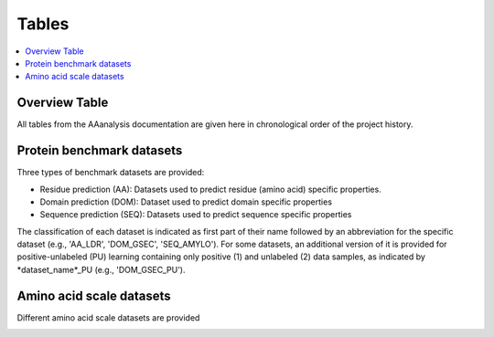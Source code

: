 .. Developer Notes:
    This is the index file for all tables of the AAanalysis documentation. Each table should be saved the /tables
    directory. This file will serve as template for tables.rst, which is automatically created on the information
    provided here and in the .csv tables from the /tables directory. Add a new table as .csv in the /tables directory,
    in the overview table at the beginning of this document, and a new section with a short description of it in this
    document. Each column and important data types (e.g., categories) should be described. Each table should contain a
    'Reference' column.
    Ignore 'tables_template.rst: WARNING: document isn't included in any toctree' warning

Tables
======================

.. contents::
    :local:
    :depth: 1

Overview Table
--------------
All tables from the AAanalysis documentation are given here in chronological order of the project history.

.. _0_mapper:

Protein benchmark datasets
--------------------------
Three types of benchmark datasets are provided:

- Residue prediction (AA): Datasets used to predict residue (amino acid) specific properties.
- Domain prediction (DOM): Dataset used to predict domain specific properties
- Sequence prediction (SEQ): Datasets used to predict sequence specific properties

The classification of each dataset is indicated as first part of their name followed by an abbreviation for the
specific dataset (e.g., 'AA_LDR', 'DOM_GSEC', 'SEQ_AMYLO'). For some datasets, an additional version of it is provided
for positive-unlabeled (PU) learning containing only positive (1) and unlabeled (2) data samples, as indicated by
*dataset_name*_PU (e.g., 'DOM_GSEC_PU').

.. _1_overview_benchmarks:

Amino acid scale datasets
-------------------------
Different amino acid scale datasets are provided

.. _2_overview_scales:

